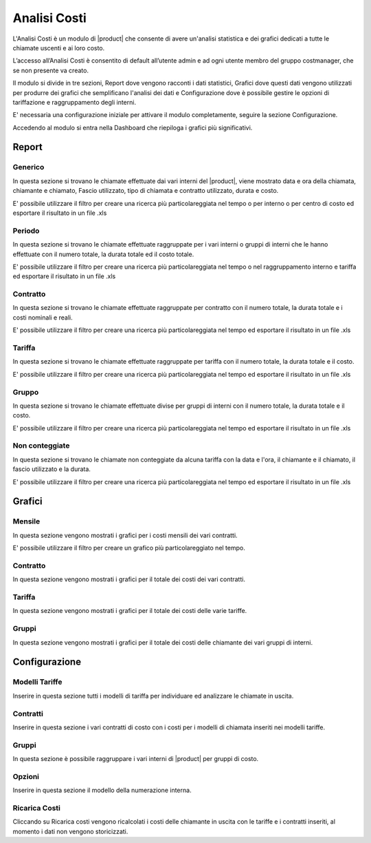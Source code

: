 =============
Analisi Costi
=============

L'Analisi Costi è un modulo di |product| che consente di avere un'analisi statistica e dei grafici dedicati a tutte le chiamate uscenti e ai loro costo.

L’accesso all’Analisi Costi è consentito di default all’utente admin e ad ogni utente membro del gruppo costmanager, che se non presente va creato.

Il modulo si divide in tre sezioni, Report dove vengono racconti i dati statistici, Grafici dove questi dati vengono utilizzati per produrre dei grafici che semplificano l'analisi dei dati e Configurazione dove è possibile gestire le opzioni di tariffazione e raggruppamento degli interni.

E' necessaria una configurazione iniziale per attivare il modulo completamente, seguire la sezione Configurazione.

Accedendo al modulo si entra nella Dashboard che riepiloga i grafici più significativi.

Report
======

Generico
--------

In questa sezione si trovano le chiamate effettuate dai vari interni del |product|, viene mostrato data e ora della chiamata, chiamante e chiamato, Fascio utilizzato, tipo di chiamata e contratto utilizzato, durata e costo.

E' possibile utilizzare il filtro per creare una ricerca più particolareggiata nel tempo o per interno o per centro di costo ed esportare il risultato in un file .xls


Periodo
-------

In questa sezione si trovano le chiamate effettuate raggruppate per i vari interni o gruppi di interni che le hanno effettuate con il numero totale, la durata totale ed il costo totale.

E' possibile utilizzare il filtro per creare una ricerca più particolareggiata nel tempo o nel raggruppamento interno e tariffa ed esportare il risultato in un file .xls


Contratto
--------- 

In questa sezione si trovano le chiamate effettuate raggruppate per contratto con il numero totale, la durata totale e i costi nominali e reali.

E' possibile utilizzare il filtro per creare una ricerca più particolareggiata nel tempo ed esportare il risultato in un file .xls


Tariffa
-------

In questa sezione si trovano le chiamate effettuate raggruppate per tariffa con il numero totale, la durata totale e il costo.
 
E' possibile utilizzare il filtro per creare una ricerca più particolareggiata nel tempo ed esportare il risultato in un file .xls


Gruppo
------

In questa sezione si trovano le chiamate effettuate divise per gruppi di interni con il numero totale, la durata totale e il costo.
 
E' possibile utilizzare il filtro per creare una ricerca più particolareggiata nel tempo ed esportare il risultato in un file .xls


Non conteggiate
---------------

In questa sezione si trovano le chiamate non conteggiate da alcuna tariffa con la data e l'ora, il chiamante e il chiamato, il fascio utilizzato e la durata.

E' possibile utilizzare il filtro per creare una ricerca più particolareggiata nel tempo ed esportare il risultato in un file .xls



Grafici
=======

Mensile
-------

In questa sezione vengono mostrati i grafici per i costi mensili dei vari contratti.

E' possibile utilizzare il filtro per creare un grafico più particolareggiato nel tempo.


Contratto
---------

In questa sezione vengono mostrati i grafici per il totale dei costi dei vari contratti.

Tariffa
-------

In questa sezione vengono mostrati i grafici per il totale dei costi delle varie tariffe.


Gruppi
------

In questa sezione vengono mostrati i grafici per il totale dei costi delle chiamante dei vari gruppi di interni.


Configurazione
==============


Modelli Tariffe
---------------

Inserire in questa sezione tutti i modelli di tariffa per individuare ed analizzare le chiamate in uscita. 


Contratti
---------

Inserire in questa sezione i vari contratti di costo con i costi per i modelli di chiamata inseriti nei modelli tariffe.


Gruppi
------

In questa sezione è possibile raggruppare i vari interni di |product| per gruppi di costo.


Opzioni
-------

Inserire in questa sezione il modello della numerazione interna.


Ricarica Costi
--------------

Cliccando su Ricarica costi vengono ricalcolati i costi delle chiamante in uscita con le tariffe e i contratti inseriti, al momento i dati non vengono storicizzati.



